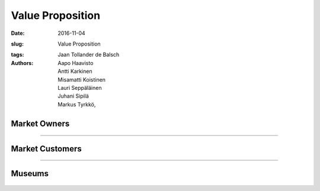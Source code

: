 Value Proposition
=================

:date: 2016-11-04
:slug: Value Proposition
:tags:
:authors: Jaan Tollander de Balsch; Aapo Haavisto; Antti Karkinen; Misamatti Koistinen; Lauri Seppäläinen; Juhani Sipilä; Markus Tyrkkö,


.. figure:: figures/value-proposition-canvas2.png
   :alt: value proposition canvas


Market Owners
-------------

.. figure:: figures/value-proposition-market-owners.png
   :alt: value proposition market owners

.. Customer Segment
.. ^^^^^^^^^^^^^^^^
.. Customer Job
..
.. * Buying food, groceries or other products
..
..
.. Pains
..
.. * Getting lost in large hyper markets and not finding needed products
.. * Wide variety of products can make finding special product harder
.. * The needed product being sold out
..
..
.. Gains
..
.. * Finding needed products with less effort and faster
.. * Benefiting from the best discount offers finding about best deals
..
..
.. Value Proposition
.. ^^^^^^^^^^^^^^^^^
.. Products and Services
..
.. * Real time indoor navigation
.. * Guiding customer to the destination and aiding in finding special products
.. * Possibility of adding AR guides or advertisement
..
..
.. Pain Relievers
..
.. * AR guides help finding products faster
..
..
.. Gain Creators
..
.. * People will find the products they were looking leading to increased sales
.. * Better customer experience


----


Market Customers
----------------

.. figure:: figures/value-proposition-market-customers.png
   :alt: value proposition market customers

.. Customer segment
.. ^^^^^^^^^^^^^^^^
.. Customer jobs
..
.. * Filling the fridge
.. * Buying groceries and other needed products
..
..
.. Pains
..
.. * Being lost in a strange hypermarket and not finding needed products
.. * Wide variety of products so customer needs to put extra effort on finding the right one
.. * The needed product being sold out
..
..
.. Gains
..
.. * Benefiting from the best discount offers
.. * Finding needed product without further effort
..
.. Value proposition
.. ^^^^^^^^^^^^^^^^^
.. Products and services
..
.. * Real-time indoor positioning and navigation with embedded augmented reality information about products
..
..
.. Pain relievers
..
.. * Offering replacing products when the one needed is sold out
.. * Navigation instructions directly to the needed product
..
..
.. Gain creators
..
.. * Real-time navigation
.. * Easily accessible information about different products and discount campaigns


----


Museums
-------

.. figure:: figures/value-proposition-museums.png
   :alt: value proposition museums

.. Customer segment
.. ^^^^^^^^^^^^^^^^
.. Customer jobs
..
.. * Offering interesting exhibitions that attract people
.. * Teaching new things to visitors
..
..
.. Pains
..
.. * Not enough visitors to keep museum running
.. * People finding museums boring or old-fashioned in general
.. * Expensive investments
..
..
.. Gains
..
.. * Customer satisfaction
.. * Interesting and modern brand
..
..
.. Value proposition
.. ^^^^^^^^^^^^^^^^^
.. Products and services
..
.. * Real-time indoor positioning and navigation with embedded augmented reality information about objects on exhibition
..
..
.. Pain relievers
..
.. * Not requiring any additional infrastructure to be installed
.. * Keeping up with time by digitizing services
..
..
.. Gain creators
..
.. * Real-time navigation
.. * Easily accessible, interesting information about objects
.. * Interesting digital service, which is easy and fun to use
